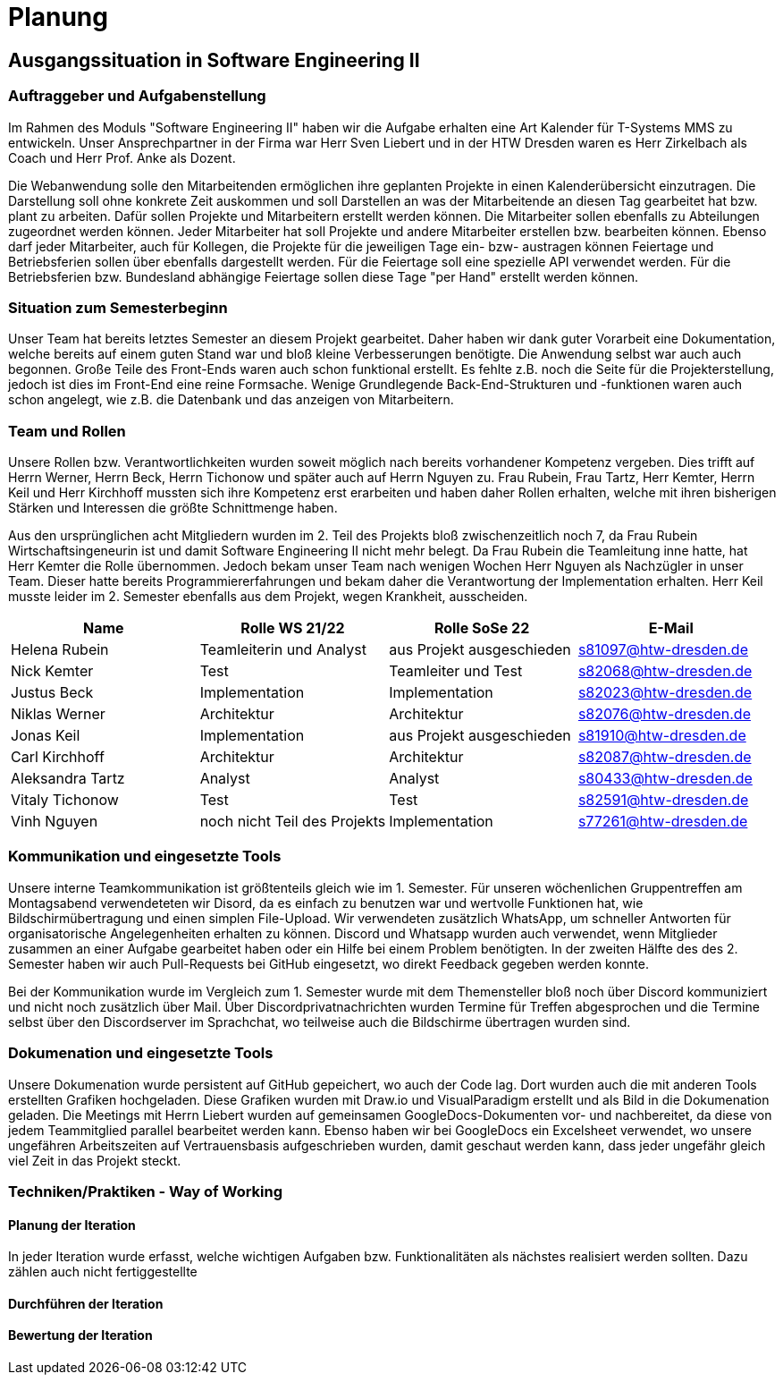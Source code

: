 //verwende glaube immer unterschiedliche und falsche zeitformen
//"eine ressourcenverwaltung in kalenderform"
= Planung

== Ausgangssituation in Software Engineering II

===  Auftraggeber und Aufgabenstellung

Im Rahmen des Moduls "Software Engineering II" haben wir die Aufgabe erhalten eine Art Kalender für T-Systems MMS zu entwickeln. Unser Ansprechpartner in der Firma war Herr Sven Liebert und in der HTW Dresden waren es Herr Zirkelbach als Coach und Herr Prof. Anke als Dozent.

Die Webanwendung solle den Mitarbeitenden ermöglichen ihre geplanten Projekte in einen Kalenderübersicht einzutragen. Die Darstellung soll ohne konkrete Zeit auskommen und soll Darstellen an was der Mitarbeitende an diesen Tag gearbeitet hat bzw. plant zu arbeiten. Dafür sollen Projekte und Mitarbeitern erstellt werden können. Die Mitarbeiter sollen ebenfalls zu Abteilungen zugeordnet werden können. Jeder Mitarbeiter hat soll Projekte und andere Mitarbeiter erstellen bzw. bearbeiten können. Ebenso darf jeder Mitarbeiter, auch für Kollegen, die Projekte für die jeweiligen Tage ein- bzw- austragen können
Feiertage und Betriebsferien sollen über ebenfalls dargestellt werden. Für die Feiertage soll eine spezielle API verwendet werden. Für die Betriebsferien bzw. Bundesland abhängige Feiertage sollen diese Tage "per Hand" erstellt werden können.


//immer "soll" -> synonyme 
//API nennen?
===  Situation zum Semesterbeginn

Unser Team hat bereits letztes Semester an diesem Projekt gearbeitet. Daher haben wir dank guter Vorarbeit eine Dokumentation, welche bereits auf einem guten Stand war und bloß kleine Verbesserungen benötigte. 
Die Anwendung selbst war auch auch begonnen. Große Teile des Front-Ends waren auch schon funktional erstellt. Es fehlte z.B.  noch die Seite für die Projekterstellung, jedoch ist dies im Front-End eine reine Formsache. Wenige Grundlegende Back-End-Strukturen und -funktionen waren auch schon angelegt, wie z.B. die Datenbank und das anzeigen von Mitarbeitern.
//helena weg
//arbeit wurde immer erfüllt -> guter dinge
//passt das mit der Fortschrittbeschreibung der Anwendung?
//fähigkeiten der mitglieder


===  Team und Rollen

Unsere Rollen bzw. Verantwortlichkeiten wurden soweit möglich nach bereits vorhandener Kompetenz vergeben. Dies trifft auf Herrn Werner, Herrn Beck, Herrn Tichonow und später auch auf Herrn Nguyen zu. Frau Rubein, Frau Tartz, Herr Kemter, Herrn Keil und Herr Kirchhoff mussten sich ihre Kompetenz erst erarbeiten und haben daher Rollen erhalten, welche mit ihren bisherigen Stärken und Interessen die größte Schnittmenge haben. 

Aus den ursprünglichen acht Mitgliedern wurden im 2. Teil des Projekts bloß zwischenzeitlich noch 7, da Frau Rubein Wirtschaftsingeneurin ist und damit Software Engineering II nicht mehr belegt. Da Frau Rubein die Teamleitung inne hatte, hat Herr Kemter die Rolle übernommen. Jedoch bekam unser Team nach wenigen Wochen Herr Nguyen als Nachzügler in unser Team. Dieser hatte bereits Programmiererfahrungen und bekam daher die Verantwortung der Implementation erhalten. Herr Keil musste leider im 2. Semester ebenfalls aus dem Projekt, wegen Krankheit, ausscheiden. 


|===
| Name| Rolle WS 21/22 | Rolle SoSe 22 | E-Mail

| Helena Rubein | Teamleiterin und Analyst | aus Projekt ausgeschieden | s81097@htw-dresden.de 
| Nick Kemter | Test | Teamleiter und Test | s82068@htw-dresden.de 
| Justus Beck | Implementation | Implementation | s82023@htw-dresden.de 
| Niklas Werner | Architektur | Architektur | s82076@htw-dresden.de 
| Jonas Keil | Implementation | aus Projekt ausgeschieden | s81910@htw-dresden.de
| Carl Kirchhoff | Architektur | Architektur | s82087@htw-dresden.de
| Aleksandra Tartz | Analyst | Analyst | s80433@htw-dresden.de
| Vitaly Tichonow | Test | Test | s82591@htw-dresden.de
| Vinh Nguyen | noch nicht Teil des Projekts | Implementation | s77261@htw-dresden.de
|===

===  Kommunikation und eingesetzte Tools

Unsere interne Teamkommunikation ist größtenteils gleich wie im 1. Semester.
Für unseren wöchenlichen Gruppentreffen am Montagsabend verwendeteten wir Disord, da es einfach zu benutzen war und wertvolle Funktionen hat, wie Bildschirmübertragung und einen simplen File-Upload.
Wir verwendeten zusätzlich WhatsApp, um schneller Antworten für organisatorische Angelegenheiten erhalten zu können. Discord und Whatsapp wurden auch verwendet, wenn Mitglieder zusammen an einer Aufgabe gearbeitet haben oder ein Hilfe bei einem Problem benötigten.
In der zweiten Hälfte des des 2. Semester haben wir auch Pull-Requests bei GitHub eingesetzt, wo direkt Feedback gegeben werden konnte.

Bei der Kommunikation wurde im Vergleich zum 1. Semester wurde mit dem Themensteller bloß noch über Discord kommuniziert und nicht noch zusätzlich über Mail. Über Discordprivatnachrichten wurden Termine für Treffen abgesprochen und die Termine selbst über den Discordserver im Sprachchat, wo teilweise auch die Bildschirme übertragen wurden sind.



===  Dokumenation und eingesetzte Tools 

//wenn dokumentation zu ernst genommen wird, dann passt hier docker und mariadb etc nicht hin
//    eingesetzte Tools: discord, whatsapp, docker(?), github, vs code, mariadb, google docs (für gemeinsame dokumente und zeitplan), psalm (und die anderen github dinge), draw.io


Unsere Dokumenation wurde persistent auf GitHub gepeichert, wo auch der Code lag. Dort wurden auch die mit anderen Tools erstellten Grafiken hochgeladen. Diese Grafiken wurden mit Draw.io und VisualParadigm erstellt und als Bild in die Dokumenation geladen. 
// gibt es noch anderen grafiktools?
Die Meetings mit Herrn Liebert wurden auf gemeinsamen GoogleDocs-Dokumenten vor- und nachbereitet, da diese von jedem Teammitglied parallel bearbeitet werden kann. Ebenso haben wir bei GoogleDocs ein Excelsheet verwendet, wo unsere ungefähren Arbeitszeiten auf Vertrauensbasis aufgeschrieben wurden, damit geschaut werden kann, dass jeder ungefähr gleich viel Zeit in das Projekt steckt.



===  Techniken/Praktiken - Way of Working


==== Planung der Iteration

In jeder Iteration wurde erfasst, welche wichtigen Aufgaben bzw. Funktionalitäten als nächstes realisiert werden sollten. Dazu zählen auch nicht fertiggestellte 

==== Durchführen der Iteration

==== Bewertung der Iteration

////
 //// 

Kommunikation
        Team: Whatsappgruppe für nicht aufgaben -> spontane absprachen, terminfindung
                discord für gruppenmeeting 
                discord/whatsapp für fragen bzw zusammenarbeit von aufgaben
                github comments bei commits/pull request für verbesserungen und fragen/antworten

        Auftraggeber: für die kommunikation wurde im 1. semester email zur verabredung und kleinen fragen genutzt
        zur "face-to-face" kommunkikation, u.a. wie die anwendung gestaltet werden soll und andere organisatorische fragen
        da helena die email hatte und nick, nicht warten/suchen wollte, hat der komplette kontakt über discord stattgefunden
    eingesetzte Tools: discord, whatsapp, docker(?), github, vs code, mariadb, google docs (für gemeinsame dokumente und zeitplan), psalm (und die anderen github dinge), draw.io








Aufgabenstellung:
erstellung einer kalenderanwendung. dort kann eingetragen werden, welche Projekte an den tagen geplant sind
es soll möglich sein, mitarbeiter anzulegen und zu löschen
projekte sollen erstellbar sein und löschbar (beendet), den projekten sollen mitarbeiter hin- und entfernt können
es soll eine funktion geben, wo feiertage eingetragen werden können. über eine API und manuell
Auftraggeber:
T- Systems MMS
Ausgangssituation zum Semesterbeginn:

- keine gruppe hat vorgearbeitet -> konnten auf nichts aufbauen


//passt das hier überhaupt hin?
niclas hatte als einziger viel erfahrung mit coden und wie man sachen am besten macht
vitality, justus, carl und jonas hat etwas erfahrung im front end

helena, aleksandra und nick hattem mit dem "anwenden" keine erfahrung

Projektorganisiation:
    Team und Rollen/Veranwortlichkeiten:
    | Helena Rubein | Teamleiterin und Analyst | aus Projekt ausgeschieden | s81097@htw-dresden.de 
    | Nick Kemter | Test | Teamleiter und Test | s82068@htw-dresden.de 
    | Justus Beck | Implementation | Implementation | s82023@htw-dresden.de 
    | Niklas Werner | Architektur | Architektur | s82076@htw-dresden.de 
    | Jonas Keil | Implementation | aus Projekt ausgeschieden | s81910@htw-dresden.de
    | Carl Kirchhoff | Architektur | Architektur | s82087@htw-dresden.de
    | Aleksandra Tartz | Analyst | Analyst | s80433@htw-dresden.de
    | Vitaly Tichonow | Test | Test | s82591@htw-dresden.de
    | Vinh Nguyen | noch nicht Teil des Projekts | Implementation | s77261@htw-dresden.de
    Kommunikation
        Team: Whatsappgruppe für nicht aufgaben -> spontane absprachen, terminfindung
                discord für gruppenmeeting 
                discord/whatsapp für fragen bzw zusammenarbeit von aufgaben
                github comments bei commits/pull request für verbesserungen und fragen/antworten

        Auftraggeber: für die kommunikation wurde im 1. semester email zur verabredung und kleinen fragen genutzt
        zur "face-to-face" kommunkikation, u.a. wie die anwendung gestaltet werden soll und andere organisatorische fragen
        da helena die email hatte und nick, nicht warten/suchen wollte, hat der komplette kontakt über discord stattgefunden
    eingesetzte Tools: discord, whatsapp, docker(?), github, vs code, mariadb, google docs (für gemeinsame dokumente und zeitplan), psalm (und die anderen github dinge)



